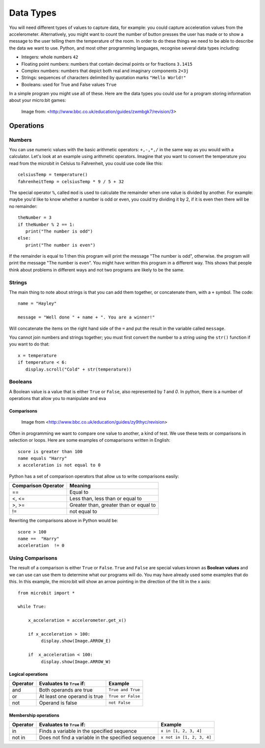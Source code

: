 ***********
Data Types
***********

You will need different types of values to capture data, for example: you could capture acceleration values from the accelerometer. Alternatively, you might 
want to count the number of button presses the user has made or to show a message to the user telling them the temperature of the room. In order to do these things 
we need to be able to describe the data we want to use. Python, and most other programming languages, recognise several data types including:

* Integers: whole numbers ``42`` 
* Floating point numbers: numbers that contain decimal points or for fractions ``3.1415``
* Complex numbers: numbers that depict both real and imaginary components  ``2+3j``
* Strings: sequences of characters delimited by quotation marks ``"Hello World!"``
* Booleans: used for True and False values ``True``

In a simple program you might use all of these. Here are the data types you could use for a program storing information about your micro:bit games:

.. figure:: assets/dataTypes.png

   Image from: <http://www.bbc.co.uk/education/guides/zwmbgk7/revision/3>


Operations
===========

Numbers
^^^^^^^
You can use numeric values with the basic arithmetic operators: ``+,-,*,/`` in the same way as you would with a calculator. 
Let's look at an example using arithmetic operators. Imagine that you want to convert the temperature you read from the microbit in Celsius to Fahrenheit, you could use code like this::

	celsiusTemp = temperature()
	fahrenheitTemp = celsiusTemp * 9 / 5 + 32  

The special operator ``%``, called ``mod`` is used to calculate the remainder when one value is divided by another. For example: maybe you'd like to know whether a number is odd or even, you could try dividing it by 2, if it is even then there will be no remainder::

	theNumber = 3
	if theNumber % 2 == 1:
	   print("The number is odd")
	else:
	   print("The number is even")

If the remainder is equal to 1 then this program will print the message "The number is odd", otherwise. the program will print the message "The number is even". You 
might have written this program in a different way. This shows that people think about problems in different ways and not two programs are likely to be the same. 


Strings
^^^^^^^
The main thing to note about strings is that you can add them together, or concatenate them, with a ``+`` symbol. The code::

	name = "Hayley"

	message = "Well done " + name + ". You are a winner!"

Will concatenate the items on the right hand side of the ``=`` and put the result in the variable called ``message``.

You cannot join numbers and strings together; you must first convert the number to a string using the ``str()`` function if you want to do that::

	x = temperature
	if temperature < 6:
	   display.scroll("Cold" + str(temperature))

Booleans
^^^^^^^^^
A Boolean value is a value that is either ``True`` or ``False``, also represented by `1` and `0`. In python, there is a number of operations that allow you to 
manipulate and eva  

Comparisons
-----------

.. figure:: assets/booleanLogic.jpg 
   :scale: 60 %

   Image from <http://www.bbc.co.uk/education/guides/zy9thyc/revision>

Often in programming we want to compare one value to another, a kind of test. We use these tests or comparisons in selection or loops. Here are some examples of 
comaparisons written in English::

	score is greater than 100
	name equals "Harry"
 	x acceleration is not equal to 0

Python has a set of comparison operators that allow us to write comparisons easily:

.. tabularcolumns:: |L|l|

+--------------------------------+----------------------------------------+
| **Comparison Operator**        | **Meaning**                            |
+================================+========================================+
| ==                             | Equal to                               |
+--------------------------------+----------------------------------------+
| <, <=                          | Less than, less than or equal to       |
+--------------------------------+----------------------------------------+
| >, >=                          | Greater than, greater than or equal to |
+--------------------------------+----------------------------------------+
| !=                             | not equal to                           |
+--------------------------------+----------------------------------------+

Rewriting the comparisons above in Python would be::

	score > 100
	name ==  "Harry"
 	acceleration  != 0


Using Comparisons
^^^^^^^^^^^^^^^^^

The result of a comparison is either ``True`` or ``False``. ``True`` and ``False`` are special values known as **Boolean values**  and we can use can use them to determine what our programs will do. You may have already used some examples that do this. In this example, the micro:bit will show an arrow pointing in the direction
of the tilt in the x axis:: 

	from microbit import *
	
	while True:
	
	    x_acceleration = accelerometer.get_x()
	
	    if x_acceleration > 100:
	         display.show(Image.ARROW_E)
	
	    if  x_acceleration < 100:
	         display.show(Image.ARROW_W) 



Logical operations
-------------------

+----------+--------------------------------+-------------------+
| Operator |  Evaluates to ``True`` if:     | Example           |
+==========+================================+===================+
| and      |  Both operands are true        | ``True and True`` |
+----------+--------------------------------+-------------------+
| or       |  At least one operand is true  | ``True or False`` |
+----------+--------------------------------+-------------------+
| not      |  Operand is false              | ``not False``     |
+----------+--------------------------------+-------------------+
	

Membership operations
----------------------

+----------+----------------------------------------------------+--------------------------+
| Operator | Evaluates to ``True`` if:                          | Example                  | 
+==========+====================================================+==========================+
|   in     | Finds a variable in the specified sequence         | ``x in [1, 2, 3, 4]``    |
+----------+----------------------------------------------------+--------------------------+
| not in   | Does not find a variable in the specified sequence | ``x not in [1, 2, 3, 4]``|
+----------+----------------------------------------------------+--------------------------+

